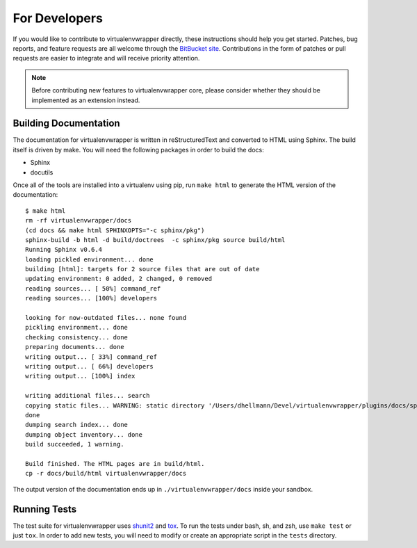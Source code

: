 ##############
For Developers
##############

If you would like to contribute to virtualenvwrapper directly, these
instructions should help you get started.  Patches, bug reports, and
feature requests are all welcome through the `BitBucket site
<http://bitbucket.org/dhellmann/virtualenvwrapper/>`_.  Contributions
in the form of patches or pull requests are easier to integrate and
will receive priority attention.

.. note::

  Before contributing new features to virtualenvwrapper core, please
  consider whether they should be implemented as an extension instead.

Building Documentation
======================

The documentation for virtualenvwrapper is written in reStructuredText
and converted to HTML using Sphinx. The build itself is driven by
make.  You will need the following packages in order to build the
docs:

- Sphinx
- docutils

Once all of the tools are installed into a virtualenv using
pip, run ``make html`` to generate the HTML version of the
documentation::

    $ make html
    rm -rf virtualenvwrapper/docs
    (cd docs && make html SPHINXOPTS="-c sphinx/pkg")
    sphinx-build -b html -d build/doctrees  -c sphinx/pkg source build/html
    Running Sphinx v0.6.4
    loading pickled environment... done
    building [html]: targets for 2 source files that are out of date
    updating environment: 0 added, 2 changed, 0 removed
    reading sources... [ 50%] command_ref
    reading sources... [100%] developers
    
    looking for now-outdated files... none found
    pickling environment... done
    checking consistency... done
    preparing documents... done
    writing output... [ 33%] command_ref
    writing output... [ 66%] developers
    writing output... [100%] index
    
    writing additional files... search
    copying static files... WARNING: static directory '/Users/dhellmann/Devel/virtualenvwrapper/plugins/docs/sphinx/pkg/static' does not exist
    done
    dumping search index... done
    dumping object inventory... done
    build succeeded, 1 warning.
    
    Build finished. The HTML pages are in build/html.
    cp -r docs/build/html virtualenvwrapper/docs
    
The output version of the documentation ends up in
``./virtualenvwrapper/docs`` inside your sandbox.

Running Tests
=============

The test suite for virtualenvwrapper uses `shunit2
<http://shunit2.googlecode.com/>`_ and `tox
<http://codespeak.net/tox>`_.  To run the tests under bash, sh, and
zsh, use ``make test`` or just ``tox``.  In order to add new tests,
you will need to modify or create an appropriate script in the
``tests`` directory.
